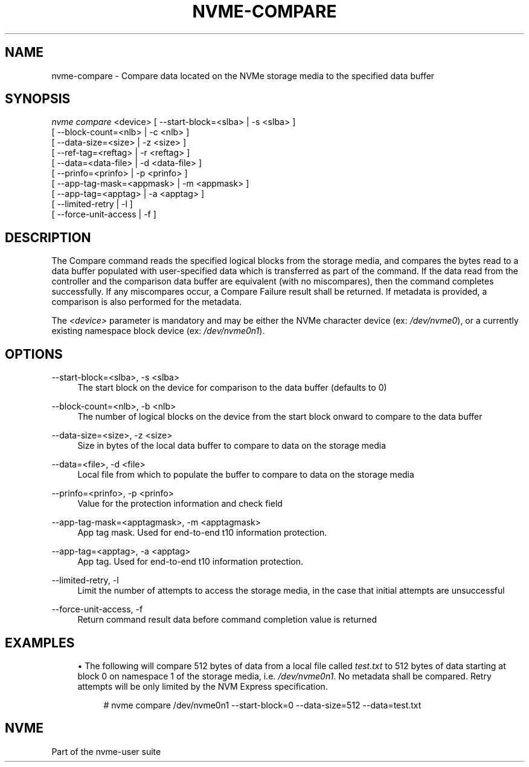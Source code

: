'\" t
.\"     Title: nvme-compare
.\"    Author: [FIXME: author] [see http://docbook.sf.net/el/author]
.\" Generator: DocBook XSL Stylesheets v1.76.1 <http://docbook.sf.net/>
.\"      Date: 08/12/2015
.\"    Manual: NVMe Manual
.\"    Source: NVMe
.\"  Language: English
.\"
.TH "NVME\-COMPARE" "1" "08/12/2015" "NVMe" "NVMe Manual"
.\" -----------------------------------------------------------------
.\" * Define some portability stuff
.\" -----------------------------------------------------------------
.\" ~~~~~~~~~~~~~~~~~~~~~~~~~~~~~~~~~~~~~~~~~~~~~~~~~~~~~~~~~~~~~~~~~
.\" http://bugs.debian.org/507673
.\" http://lists.gnu.org/archive/html/groff/2009-02/msg00013.html
.\" ~~~~~~~~~~~~~~~~~~~~~~~~~~~~~~~~~~~~~~~~~~~~~~~~~~~~~~~~~~~~~~~~~
.ie \n(.g .ds Aq \(aq
.el       .ds Aq '
.\" -----------------------------------------------------------------
.\" * set default formatting
.\" -----------------------------------------------------------------
.\" disable hyphenation
.nh
.\" disable justification (adjust text to left margin only)
.ad l
.\" -----------------------------------------------------------------
.\" * MAIN CONTENT STARTS HERE *
.\" -----------------------------------------------------------------
.SH "NAME"
nvme-compare \- Compare data located on the NVMe storage media to the specified data buffer
.SH "SYNOPSIS"
.sp
.nf
\fInvme compare\fR <device> [ \-\-start\-block=<slba> | \-s <slba> ]
                        [ \-\-block\-count=<nlb> | \-c <nlb> ]
                        [ \-\-data\-size=<size> | \-z <size> ]
                        [ \-\-ref\-tag=<reftag> | \-r <reftag> ]
                        [ \-\-data=<data\-file> | \-d <data\-file> ]
                        [ \-\-prinfo=<prinfo> | \-p <prinfo> ]
                        [ \-\-app\-tag\-mask=<appmask> | \-m <appmask> ]
                        [ \-\-app\-tag=<apptag> | \-a <apptag> ]
                        [ \-\-limited\-retry | \-l ]
                        [ \-\-force\-unit\-access | \-f ]
.fi
.SH "DESCRIPTION"
.sp
The Compare command reads the specified logical blocks from the storage media, and compares the bytes read to a data buffer populated with user\-specified data which is transferred as part of the command\&. If the data read from the controller and the comparison data buffer are equivalent (with no miscompares), then the command completes successfully\&. If any miscompares occur, a Compare Failure result shall be returned\&. If metadata is provided, a comparison is also performed for the metadata\&.
.sp
The \fI<device>\fR parameter is mandatory and may be either the NVMe character device (ex: \fI/dev/nvme0\fR), or a currently existing namespace block device (ex: \fI/dev/nvme0n1\fR)\&.
.SH "OPTIONS"
.PP
\-\-start\-block=<slba>, \-s <slba>
.RS 4
The start block on the device for comparison to the data buffer (defaults to 0)
.RE
.PP
\-\-block\-count=<nlb>, \-b <nlb>
.RS 4
The number of logical blocks on the device from the start block onward to compare to the data buffer
.RE
.PP
\-\-data\-size=<size>, \-z <size>
.RS 4
Size in bytes of the local data buffer to compare to data on the storage media
.RE
.PP
\-\-data=<file>, \-d <file>
.RS 4
Local file from which to populate the buffer to compare to data on the storage media
.RE
.PP
\-\-prinfo=<prinfo>, \-p <prinfo>
.RS 4
Value for the protection information and check field
.RE
.PP
\-\-app\-tag\-mask=<apptagmask>, \-m <apptagmask>
.RS 4
App tag mask\&. Used for end\-to\-end t10 information protection\&.
.RE
.PP
\-\-app\-tag=<apptag>, \-a <apptag>
.RS 4
App tag\&. Used for end\-to\-end t10 information protection\&.
.RE
.PP
\-\-limited\-retry, \-l
.RS 4
Limit the number of attempts to access the storage media, in the case that initial attempts are unsuccessful
.RE
.PP
\-\-force\-unit\-access, \-f
.RS 4
Return command result data before command completion value is returned
.RE
.SH "EXAMPLES"
.sp
.RS 4
.ie n \{\
\h'-04'\(bu\h'+03'\c
.\}
.el \{\
.sp -1
.IP \(bu 2.3
.\}
The following will compare 512 bytes of data from a local file called
\fItest\&.txt\fR
to 512 bytes of data starting at block 0 on namespace 1 of the storage media, i\&.e\&.
\fI/dev/nvme0n1\fR\&. No metadata shall be compared\&. Retry attempts will be only limited by the NVM Express specification\&.
.sp
.if n \{\
.RS 4
.\}
.nf
# nvme compare /dev/nvme0n1 \-\-start\-block=0 \-\-data\-size=512 \-\-data=test\&.txt
.fi
.if n \{\
.RE
.\}
.RE
.SH "NVME"
.sp
Part of the nvme\-user suite

